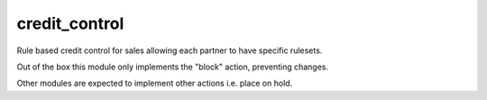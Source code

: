 credit_control
--------------

Rule based credit control for sales allowing each partner to have specific
rulesets.

Out of the box this module only implements the "block" action, preventing
changes.

Other modules are expected to implement other actions i.e. place on hold.
